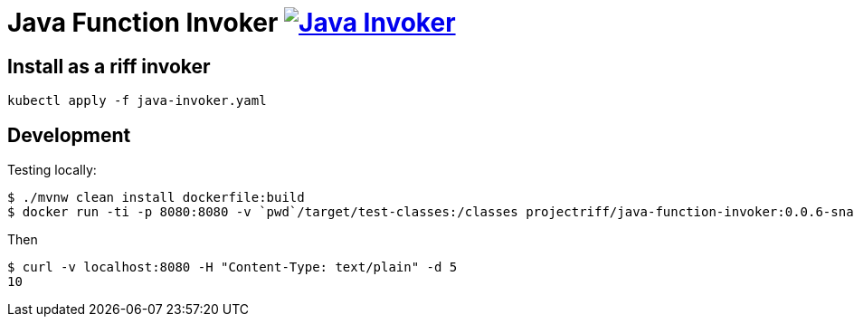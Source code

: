 = Java Function Invoker image:https://travis-ci.org/projectriff/java-function-invoker.svg?branch=master[Java Invoker, link=https://travis-ci.org/projectriff/java-function-invoker]

== Install as a riff invoker

[source, bash]
----
kubectl apply -f java-invoker.yaml
----

== Development

Testing locally:

```
$ ./mvnw clean install dockerfile:build
$ docker run -ti -p 8080:8080 -v `pwd`/target/test-classes:/classes projectriff/java-function-invoker:0.0.6-snapshot --function.uri='file:classes?handler=io.projectriff.functions.Doubler'
```

Then

```
$ curl -v localhost:8080 -H "Content-Type: text/plain" -d 5
10
```
